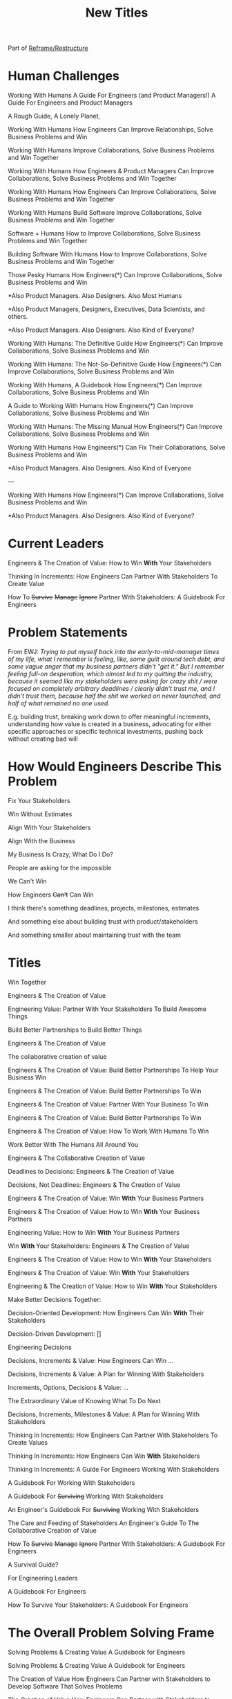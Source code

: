 :PROPERTIES:
:ID:       5DCF4CB9-9186-48DD-B1B8-01E09702F04A
:END:
#+title: New Titles
Part of [[id:42FF29AB-A3A1-4307-85E5-69C08C7D4DB4][Reframe/Restructure]]

* Human Challenges
Working With Humans
A Guide For Engineers (and Product Managers!)
A Guide For Engineers and Product Managers

A Rough Guide, A Lonely Planet,

Working With Humans
How Engineers Can Improve Relationships, Solve Business Problems and Win

Working With Humans
Improve Collaborations, Solve Business Problems and Win Together

Working With Humans
How Engineers & Product Managers Can
Improve Collaborations, Solve Business Problems and Win Together

Working With Humans
How Engineers Can
Improve Collaborations, Solve Business Problems and Win Together

Working With Humans
Build Software
Improve Collaborations, Solve Business Problems and Win Together

Software + Humans
How to Improve Collaborations, Solve Business Problems and Win Together

Building Software With Humans
How to Improve Collaborations, Solve Business Problems and Win Together

Those Pesky Humans
How Engineers(*) Can Improve Collaborations, Solve Business Problems and Win


*Also Product Managers. Also Designers. Also Most Humans

*Also Product Managers, Designers, Executives, Data Scientists, and others.

*Also Product Managers. Also Designers. Also Kind of Everyone?


Working With Humans: The Definitive Guide
How Engineers(*) Can Improve Collaborations, Solve Business Problems and Win

Working With Humans: The Not-So-Definitive Guide
How Engineers(*) Can Improve Collaborations, Solve Business Problems and Win

Working With Humans, A Guidebook
How Engineers(*) Can Improve Collaborations, Solve Business Problems and Win

A Guide to Working With Humans
How Engineers(*) Can Improve Collaborations, Solve Business Problems and Win

Working With Humans: The Missing Manual
How Engineers(*) Can Improve Collaborations, Solve Business Problems and Win

Working With Humans
How Engineers(*) Can Fix Their Collaborations, Solve Business Problems and Win

*Also Product Managers. Also Designers. Also Kind of Everyone

---

Working With Humans
How Engineers(*) Can Improve Collaborations, Solve Business Problems and Win

*Also Product Managers. Also Designers. Also Kind of Everyone?



* Current Leaders

Engineers & The Creation of Value: How to Win *With* Your Stakeholders

Thinking In Increments: How Engineers Can Partner With Stakeholders To Create Value

How To
+Survive+
+Manage+
+Ignore+
Partner With Stakeholders:
A Guidebook For Engineers

* Problem Statements
From EWJ: /Trying to put myself back into the early-to-mid-manager times of my life, what I remember is feeling, like, some guilt around tech debt, and some vague anger that my business partners didn't "get it."  But I remember feeling full-on desperation, which almost led to my quitting the industry, because it seemed like my stakeholders were asking for crazy shit / were focused on completely arbitrary deadlines / clearly didn't trust me, and I didn't trust them, because half the shit we worked on never launched, and half of what remained no one used./

E.g. building trust, breaking work down to offer meaningful increments, understanding how value is created in a business, advocating for either specific approaches or specific technical investments, pushing back without creating bad will

* How Would Engineers Describe This Problem

Fix Your Stakeholders

Win Without Estimates

Align With Your Stakeholders

Align With the Business

My Business Is Crazy, What Do I Do?

People are asking for the impossible

We Can't Win

How Engineers +Can't+ Can Win

I think there's something deadlines, projects, milestones, estimates

And something else about building trust with product/stakeholders

And something smaller about maintaining trust with the team



* Titles
Win Together

Engineers & The Creation of Value

Engineering Value: Partner With Your Stakeholders To Build Awesome Things

Build Better Partnerships to Build Better Things

Engineers & The Creation of Value

The collaborative creation of value

Engineers & The Creation of Value: Build Better Partnerships To Help Your Business Win

Engineers & The Creation of Value: Build Better Partnerships To Win

Engineers & The Creation of Value: Partner With Your Business To Win

Engineers & The Creation of Value: Build Better Partnerships To Win

Engineers & The Creation of Value: How To Work With Humans To Win

Work Better With The Humans All Around You

Engineers & The Collaborative Creation of Value

Deadlines to Decisions: Engineers & The Creation of Value

Decisions, Not Deadlines: Engineers & The Creation of Value

Engineers & The Creation of Value: Win *With* Your Business Partners

Engineers & The Creation of Value: How to Win *With* Your Business Partners

Engineering Value: How to Win *With* Your Business Partners

Win *With* Your Stakeholders: Engineers & The Creation of Value

Engineers & The Creation of Value: How to Win *With* Your Stakeholders

Engineers & The Creation of Value: Win *With* Your Stakeholders

Engineering & The Creation of Value: How to Win *With* Your Stakeholders

Make Better Decisions Together:

Decision-Oriented Development: How Engineers Can Win *With* Their Stakeholders

Decision-Driven Development: []

Engineering Decisions

Decisions, Increments & Value: How Engineers Can Win ...

Decisions, Increments & Value: A Plan for Winning With Stakeholders

Increments, Options, Decisions & Value: ...

The Extraordinary Value of Knowing What To Do Next

Decisions, Increments, Milestones & Value: A Plan for Winning With Stakeholders

Thinking In Increments: How Engineers Can Partner With Stakeholders To Create Values

Thinking In Increments: How Engineers Can Win *With* Stakeholders

Thinking In Increments: A Guide For Engineers Working With Stakeholders

A Guidebook For Working With Stakeholders

A Guidebook For +Surviving+ Working With Stakeholders

An Engineer's Guidebook For +Surviving+ Working With Stakeholders

The Care and Feeding of Stakeholders
An Engineer's Guide To The Collaborative Creation of Value

How To
+Survive+
+Manage+
+Ignore+
Partner With Stakeholders:
A Guidebook For Engineers

A Survival Guide?

For Engineering Leaders

A Guidebook For Engineers

How To Survive Your Stakeholders: A Guidebook For Engineers

* The Overall Problem Solving Frame

Solving Problems & Creating Value
A Guidebook for Engineers

Solving Problems & Creating Value
A Guidebook for Engineers

The Creation of Value
How Engineers Can Partner with Stakeholders to Develop Software That Solves Problems


The Creation of Value
How Engineers Can Partner with Stakeholders to Develop Software That Solves Problems

Solving Problems, Working With Humans and Creating Value

Solving Problems, Working With Humans and Creating Value
A Guidebook for Engineers

Solving Problems For Humans
An Engineer's Guidebook To The Creation of Value

Solving Problems For Humans
How software engineers can create value, while +managing+ partnering with stakeholders.

How software engineers can create value, +despite+ *with* their stakeholders.

How software engineers can create value, +despite+ *with* the other humans they work with and for. [around them]

Solve Problems With Humans To Solve Problems For Humans
A Guidebook For Software Engineers

Solving Business Problems
An Engineer's Guidebook To The Creation of Value
+Despite+ With Stakeholders

The Art of Solving Business Problems


How Engineers Can Create Value +Despite+ With Their Stakeholders

Solve Business Problems
Create Value +Despite+ With Your Stakeholders

Solving Business Problems
How Programmers Can Create Value +Despite+ With Their Stakeholders

Fixing the Engineering/Stakeholder Interface
How Programmers and PM's Can Solve Business Problems, Create Value and Win in the Long Term

Changing the Engineering/Stakeholder Interface

Refactoring the Engineering/Stakeholder Interface

How Engineers and PM's Can Solve Business Problems, Create Value and Win in the Long Term

A Guide for Engineers and PM's On Solving Business Problems, Creating Value and Winning in the Long Term
A Guide for Engineers and PM's On Solving Business Problems and Creating Value
A Guide for Engineers and PM's On Solving Business Problems, Working With Humans and Creating Value
